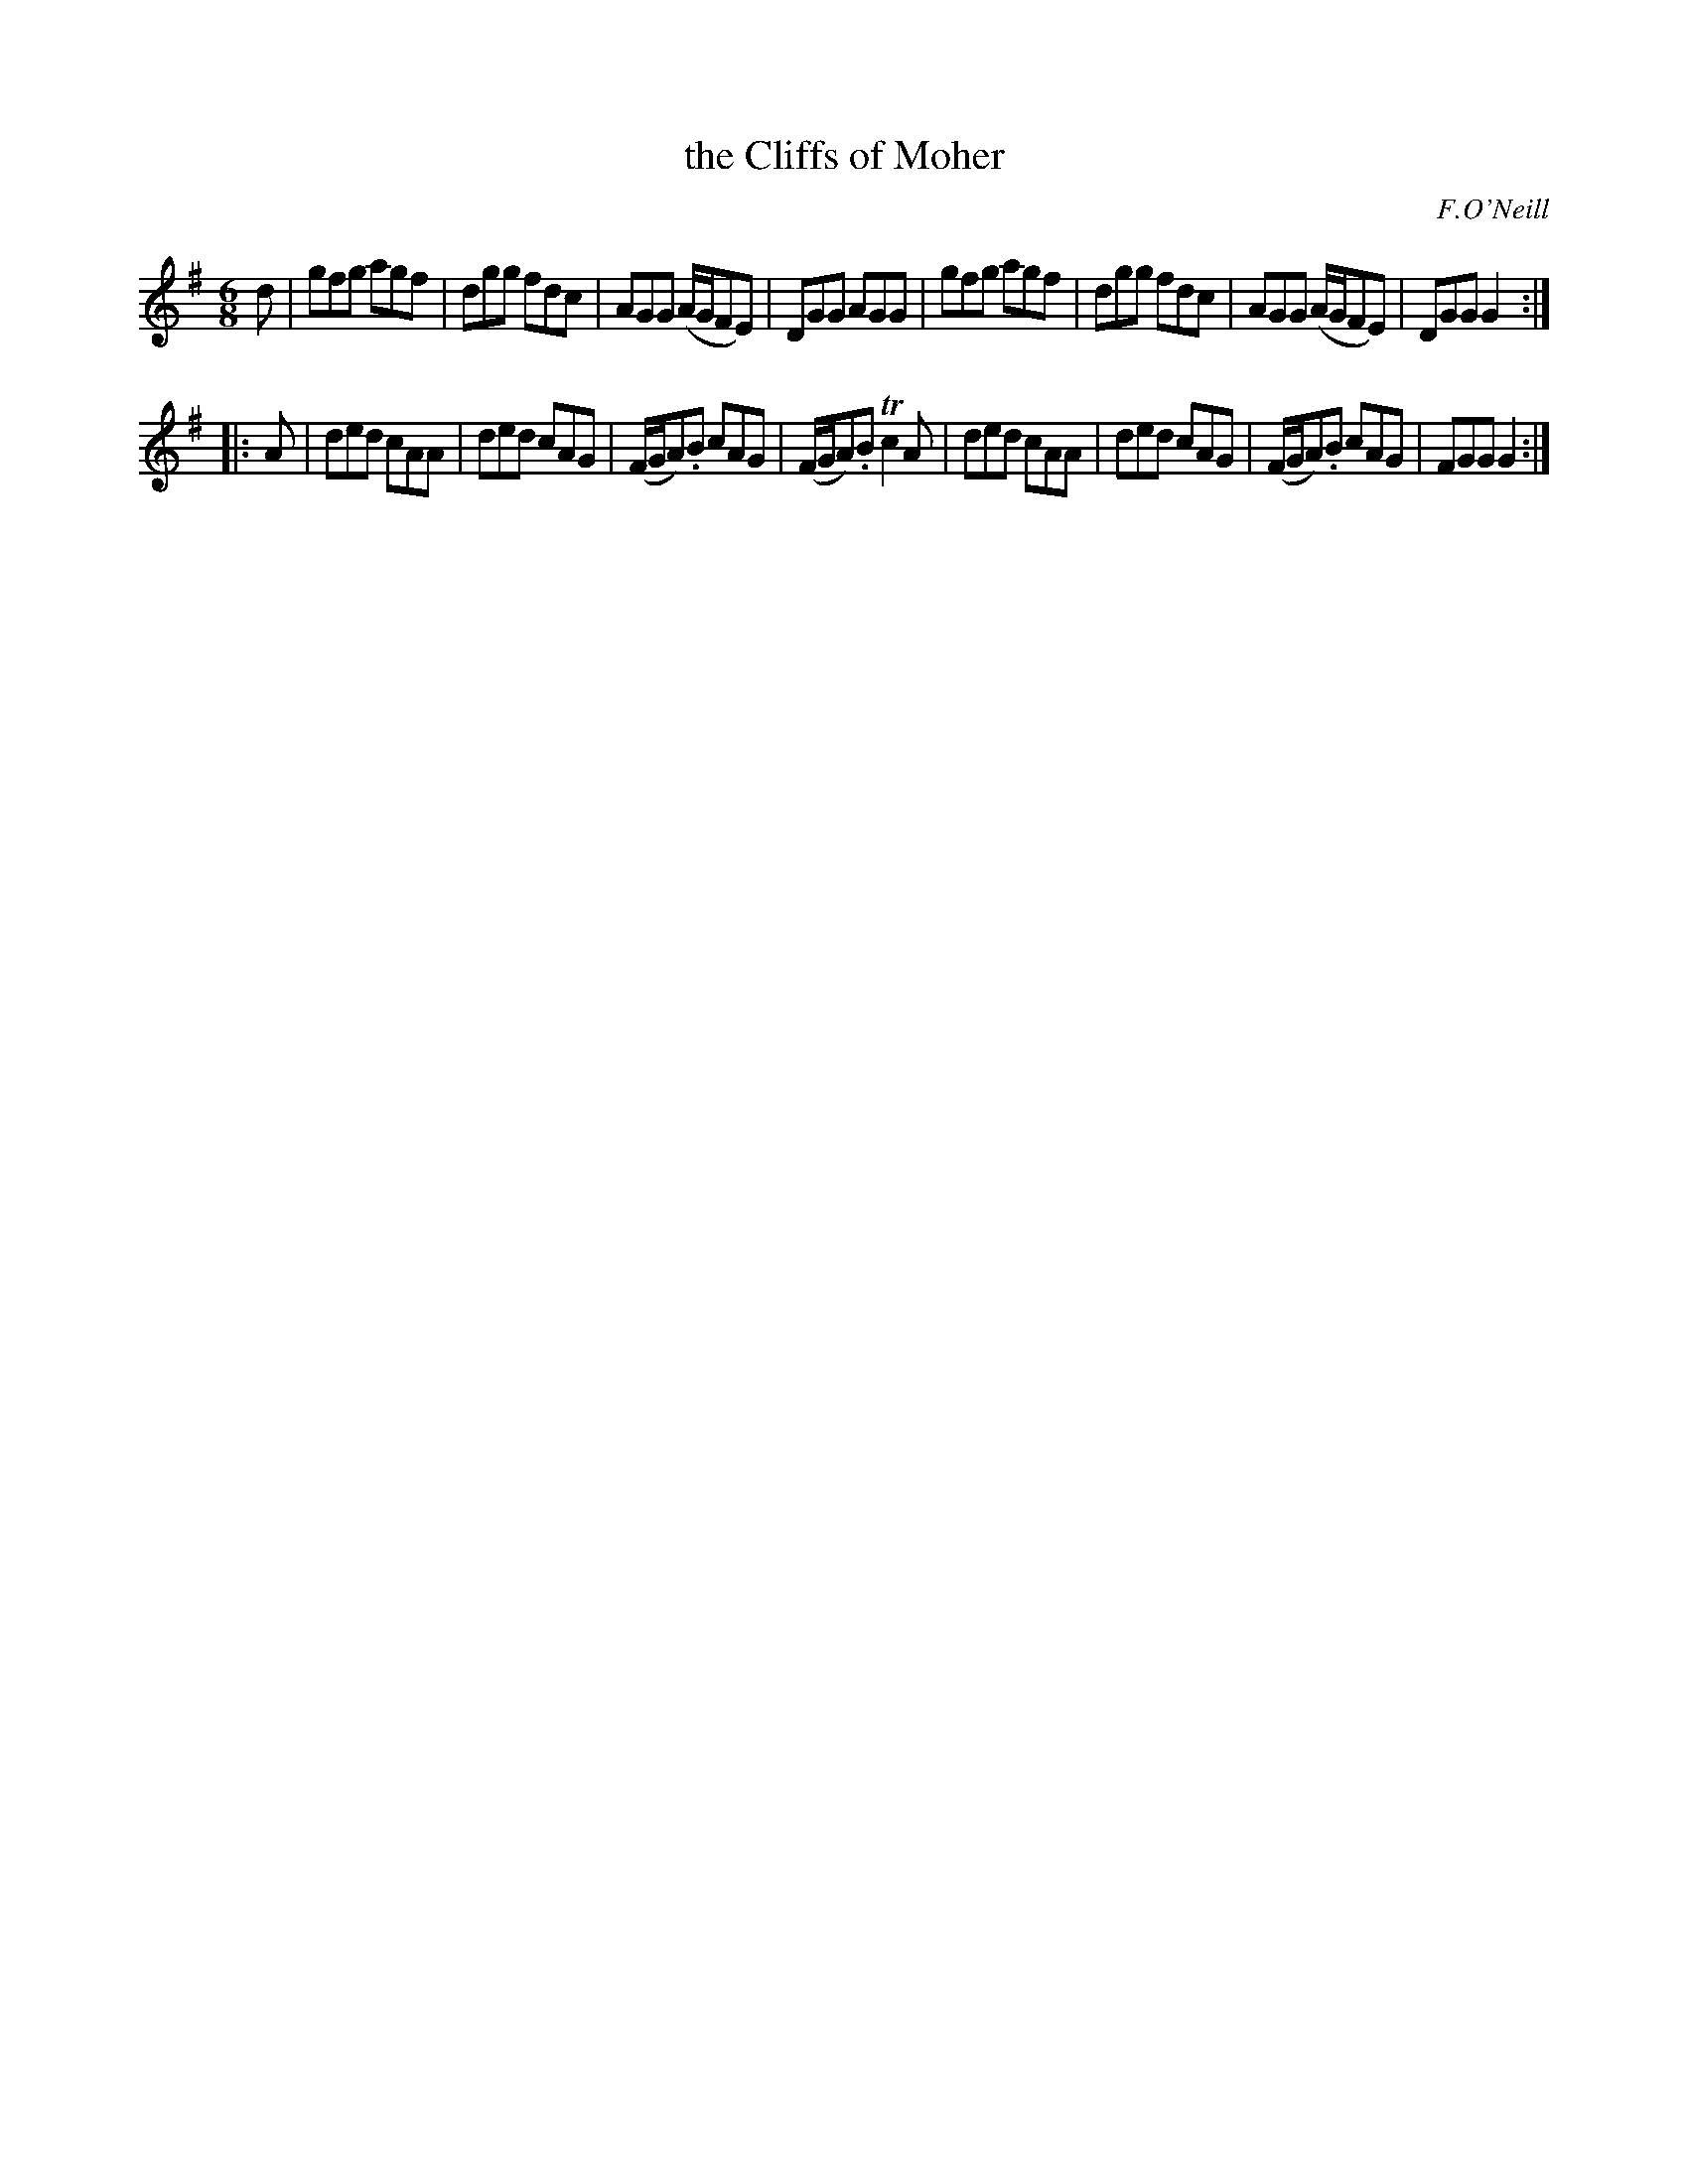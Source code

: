 X: 861
T: the Cliffs of Moher
B: O'Neill's 1850 #861
O: F.O'Neill
Z: Dan G. Petersen, dangp@post6.tele.dk
M: 6/8
L: 1/8
K: G
d |\
gfg agf | dgg fdc | AGG (A/G/FE) | DGG AGG |\
gfg agf | dgg fdc | AGG (A/G/FE) | DGG G2 :|
|: A |\
ded cAA | ded cAG | (F/G/A).B cAG | (F/G/A).B Tc2A |\
ded cAA | ded cAG | (F/G/A).B cAG | FGG G2 :|
